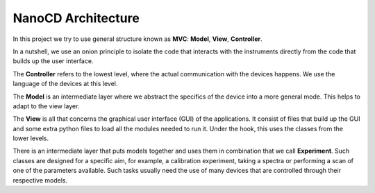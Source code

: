 ===================
NanoCD Architecture
===================


In this project we try to use general structure known as **MVC**: **Model**, **View**, **Controller**.

In a nutshell, we use an onion principle to isolate the code that interacts
with the instruments directly from the code that builds up the user interface.

The **Controller** refers to the lowest level, where the actual
communication with the devices happens. We use the language
of the devices at this level.

The **Model** is an intermediate layer where we abstract the
specifics of the device into a more general mode.
This helps to adapt to the view layer.

The **View** is all that concerns the graphical user interface (GUI) of the
applications. It consist of files that build up the GUI and some extra python
files to load all the modules needed to run it. Under the hook, this uses the
classes from the lower levels.

There is an intermediate layer that puts models together and uses them
in combination that we call **Experiment**. Such classes are designed
for a specific aim, for example, a calibration experiment, taking a spectra or
performing a scan of one of the parameters available. Such tasks usually need
the use of many devices that are controlled through their respective models.